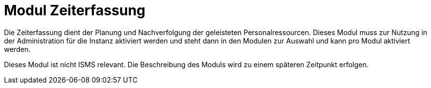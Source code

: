 = Modul Zeiterfassung
:doctype: article
:icons: font
:imagesdir: ../images/
:web-xmera: https://xmera.de

Die Zeiterfassung dient der Planung und Nachverfolgung der geleisteten Personalressourcen. Dieses Modul muss zur Nutzung in der Administration für die Instanz aktiviert werden und steht dann in den Modulen zur Auswahl und kann pro Modul aktiviert werden. 

Dieses Modul ist nicht ISMS relevant. Die Beschreibung des Moduls wird zu einem späteren Zeitpunkt erfolgen.
